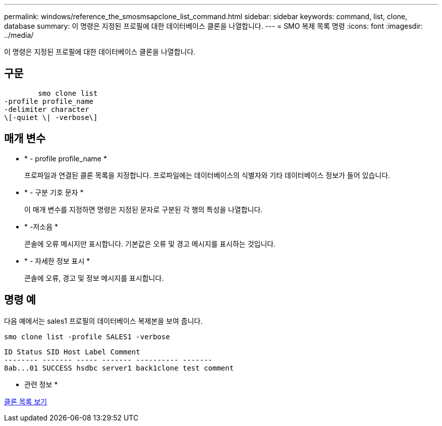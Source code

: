 ---
permalink: windows/reference_the_smosmsapclone_list_command.html 
sidebar: sidebar 
keywords: command, list, clone, database 
summary: 이 명령은 지정된 프로필에 대한 데이터베이스 클론을 나열합니다. 
---
= SMO 복제 목록 명령
:icons: font
:imagesdir: ../media/


[role="lead"]
이 명령은 지정된 프로필에 대한 데이터베이스 클론을 나열합니다.



== 구문

[listing]
----

        smo clone list
-profile profile_name
-delimiter character
\[-quiet \| -verbose\]
----


== 매개 변수

* * - profile profile_name *
+
프로파일과 연결된 클론 목록을 지정합니다. 프로파일에는 데이터베이스의 식별자와 기타 데이터베이스 정보가 들어 있습니다.

* * - 구분 기호 문자 *
+
이 매개 변수를 지정하면 명령은 지정된 문자로 구분된 각 행의 특성을 나열합니다.

* * -저소음 *
+
콘솔에 오류 메시지만 표시합니다. 기본값은 오류 및 경고 메시지를 표시하는 것입니다.

* * - 자세한 정보 표시 *
+
콘솔에 오류, 경고 및 정보 메시지를 표시합니다.





== 명령 예

다음 예에서는 sales1 프로필의 데이터베이스 복제본을 보여 줍니다.

[listing]
----
smo clone list -profile SALES1 -verbose
----
[listing]
----
ID Status SID Host Label Comment
-------- ------- ----- ------- ---------- -------
8ab...01 SUCCESS hsdbc server1 back1clone test comment
----
* 관련 정보 *

xref:task_viewing_a_list_of_clones.adoc[클론 목록 보기]
